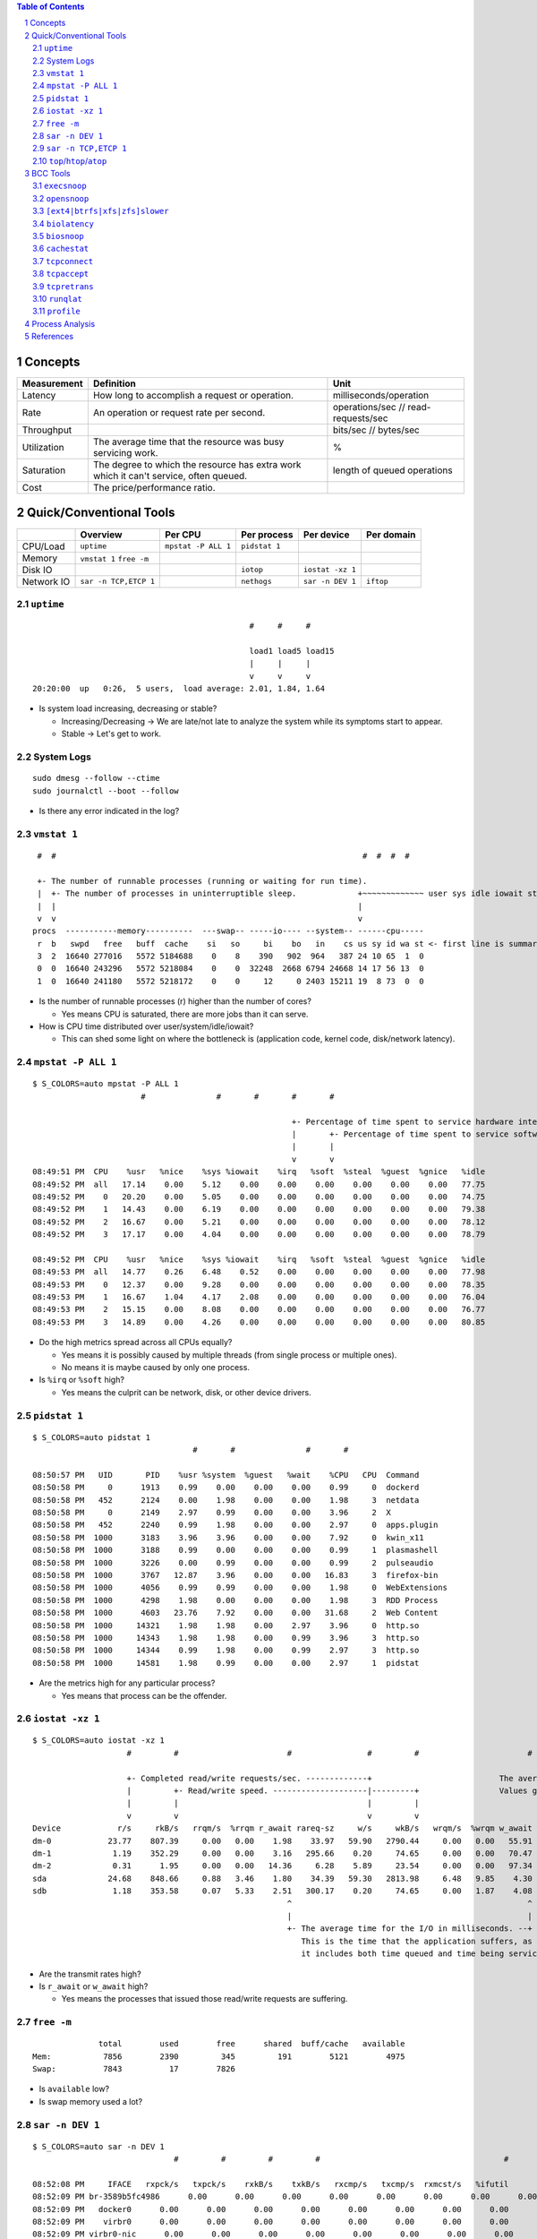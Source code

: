 .. contents:: Table of Contents
.. section-numbering::

Concepts
========

+-------------+---------------------------------------------------------------------------------------+-------------------------------------+
| Measurement | Definition                                                                            | Unit                                |
+=============+=======================================================================================+=====================================+
| Latency     | How long to accomplish a request or operation.                                        | milliseconds/operation              |
+-------------+---------------------------------------------------------------------------------------+-------------------------------------+
| Rate        | An operation or request rate per second.                                              | operations/sec // read-requests/sec |
+-------------+---------------------------------------------------------------------------------------+-------------------------------------+
| Throughput  |                                                                                       | bits/sec // bytes/sec               |
+-------------+---------------------------------------------------------------------------------------+-------------------------------------+
| Utilization | The average time that the resource was busy servicing work.                           | %                                   |
+-------------+---------------------------------------------------------------------------------------+-------------------------------------+
| Saturation  | The degree to which the resource has extra work which it can't service, often queued. | length of queued operations         |
+-------------+---------------------------------------------------------------------------------------+-------------------------------------+
| Cost        | The price/performance ratio.                                                          |                                     |
+-------------+---------------------------------------------------------------------------------------+-------------------------------------+

Quick/Conventional Tools
========================

+------------+-----------------------+---------------------+---------------+------------------+------------+
|            | Overview              | Per CPU             | Per process   | Per device       | Per domain |
+============+=======================+=====================+===============+==================+============+
| CPU/Load   | ``uptime``            | ``mpstat -P ALL 1`` | ``pidstat 1`` |                  |            |
+------------+-----------------------+---------------------+---------------+------------------+------------+
| Memory     | ``vmstat 1``          |                     |               |                  |            |
|            | ``free -m``           |                     |               |                  |            |
+------------+-----------------------+---------------------+---------------+------------------+------------+
| Disk IO    |                       |                     | ``iotop``     | ``iostat -xz 1`` |            |
+------------+-----------------------+---------------------+---------------+------------------+------------+
| Network IO | ``sar -n TCP,ETCP 1`` |                     | ``nethogs``   | ``sar -n DEV 1`` | ``iftop``  |
+------------+-----------------------+---------------------+---------------+------------------+------------+

``uptime``
----------

::

                                                  #     #     #

                                                  load1 load5 load15
                                                  |     |     |
                                                  v     v     v
    20:20:00  up   0:26,  5 users,  load average: 2.01, 1.84, 1.64

- Is system load increasing, decreasing or stable?

  * Increasing/Decreasing -> We are late/not late to analyze the system while its symptoms start to appear.
  * Stable -> Let's get to work.

System Logs
-----------

::

    sudo dmesg --follow --ctime
    sudo journalctl --boot --follow

- Is there any error indicated in the log?

``vmstat 1``
------------

::

     #  #                                                                 #  #  #  #

     +- The number of runnable processes (running or waiting for run time).
     |  +- The number of processes in uninterruptible sleep.             +~~~~~~~~~~~~~ user sys idle iowait stolen-time
     |  |                                                                |
     v  v                                                                v
    procs  -----------memory----------  ---swap-- -----io---- --system-- ------cpu-----
     r  b   swpd   free   buff  cache    si   so     bi    bo   in    cs us sy id wa st <- first line is summary since boot
     3  2  16640 277016   5572 5184688    0    8    390   902  964   387 24 10 65  1  0
     0  0  16640 243296   5572 5218084    0    0  32248  2668 6794 24668 14 17 56 13  0
     1  0  16640 241180   5572 5218172    0    0     12     0 2403 15211 19  8 73  0  0

- Is the number of runnable processes (r) higher than the number of cores?

  * Yes means CPU is saturated, there are more jobs than it can serve.

- How is CPU time distributed over user/system/idle/iowait?

  * This can shed some light on where the bottleneck is (application code, kernel code, disk/network latency).

``mpstat -P ALL 1``
---------------------------------

::

    $ S_COLORS=auto mpstat -P ALL 1
                           #               #       #       #       #

                                                           +- Percentage of time spent to service hardware interrupts.
                                                           |       +- Percentage of time spent to service software interrupts.
                                                           |       |
                                                           v       v
    08:49:51 PM  CPU    %usr   %nice    %sys %iowait    %irq   %soft  %steal  %guest  %gnice   %idle
    08:49:52 PM  all   17.14    0.00    5.12    0.00    0.00    0.00    0.00    0.00    0.00   77.75
    08:49:52 PM    0   20.20    0.00    5.05    0.00    0.00    0.00    0.00    0.00    0.00   74.75
    08:49:52 PM    1   14.43    0.00    6.19    0.00    0.00    0.00    0.00    0.00    0.00   79.38
    08:49:52 PM    2   16.67    0.00    5.21    0.00    0.00    0.00    0.00    0.00    0.00   78.12
    08:49:52 PM    3   17.17    0.00    4.04    0.00    0.00    0.00    0.00    0.00    0.00   78.79

    08:49:52 PM  CPU    %usr   %nice    %sys %iowait    %irq   %soft  %steal  %guest  %gnice   %idle
    08:49:53 PM  all   14.77    0.26    6.48    0.52    0.00    0.00    0.00    0.00    0.00   77.98
    08:49:53 PM    0   12.37    0.00    9.28    0.00    0.00    0.00    0.00    0.00    0.00   78.35
    08:49:53 PM    1   16.67    1.04    4.17    2.08    0.00    0.00    0.00    0.00    0.00   76.04
    08:49:53 PM    2   15.15    0.00    8.08    0.00    0.00    0.00    0.00    0.00    0.00   76.77
    08:49:53 PM    3   14.89    0.00    4.26    0.00    0.00    0.00    0.00    0.00    0.00   80.85

- Do the high metrics spread across all CPUs equally?

  * Yes means it is possibly caused by multiple threads (from single process or multiple ones).
  * No means it is maybe caused by only one process.

- Is ``%irq`` or ``%soft`` high?

  * Yes means the culprit can be network, disk, or other device drivers.

``pidstat 1``
---------------------------

::

    $ S_COLORS=auto pidstat 1
                                      #       #               #       #

    08:50:57 PM   UID       PID    %usr %system  %guest   %wait    %CPU   CPU  Command
    08:50:58 PM     0      1913    0.99    0.00    0.00    0.00    0.99     0  dockerd
    08:50:58 PM   452      2124    0.00    1.98    0.00    0.00    1.98     3  netdata
    08:50:58 PM     0      2149    2.97    0.99    0.00    0.00    3.96     2  X
    08:50:58 PM   452      2240    0.99    1.98    0.00    0.00    2.97     0  apps.plugin
    08:50:58 PM  1000      3183    3.96    3.96    0.00    0.00    7.92     0  kwin_x11
    08:50:58 PM  1000      3188    0.99    0.00    0.00    0.00    0.99     1  plasmashell
    08:50:58 PM  1000      3226    0.00    0.99    0.00    0.00    0.99     2  pulseaudio
    08:50:58 PM  1000      3767   12.87    3.96    0.00    0.00   16.83     3  firefox-bin
    08:50:58 PM  1000      4056    0.99    0.99    0.00    0.00    1.98     0  WebExtensions
    08:50:58 PM  1000      4298    1.98    0.00    0.00    0.00    1.98     3  RDD Process
    08:50:58 PM  1000      4603   23.76    7.92    0.00    0.00   31.68     2  Web Content
    08:50:58 PM  1000     14321    1.98    1.98    0.00    2.97    3.96     0  http.so
    08:50:58 PM  1000     14343    1.98    1.98    0.00    0.99    3.96     3  http.so
    08:50:58 PM  1000     14344    0.99    1.98    0.00    0.99    2.97     3  http.so
    08:50:58 PM  1000     14581    1.98    0.99    0.00    0.00    2.97     1  pidstat

- Are the metrics high for any particular process?

  * Yes means that process can be the offender.

``iostat -xz 1``
------------------------------

::

    $ S_COLORS=auto iostat -xz 1
                        #         #                       #                #         #                       #                                                                   #      #

                        +- Completed read/write requests/sec. -------------+                           The average queue length of the requests that were issued to the device. -+
                        |         +- Read/write speed. --------------------|---------+                 Values greater than one can be evidence of saturation.                    |      +- Device utilization.
                        |         |                                        |         |                                                                                           |      |
                        v         v                                        v         v                                                                                           v      v
    Device            r/s     rkB/s   rrqm/s  %rrqm r_await rareq-sz     w/s     wkB/s   wrqm/s  %wrqm w_await wareq-sz     d/s     dkB/s   drqm/s  %drqm d_await dareq-sz  aqu-sz  %util
    dm-0            23.77    807.39     0.00   0.00    1.98    33.97   59.90   2790.44     0.00   0.00   55.91    46.59    0.00      0.00     0.00   0.00    0.00     0.00    3.40   5.06
    dm-1             1.19    352.29     0.00   0.00    3.16   295.66    0.20     74.65     0.00   0.00   70.47   369.62    0.00      0.00     0.00   0.00    0.00     0.00    0.02   0.15
    dm-2             0.31      1.95     0.00   0.00   14.36     6.28    5.89     23.54     0.00   0.00   97.34     4.00    0.00      0.00     0.00   0.00    0.00     0.00    0.58   0.07
    sda             24.68    848.66     0.88   3.46    1.80    34.39   59.30   2813.98     6.48   9.85    4.30    47.45    0.00      0.00     0.00   0.00    0.00     0.00    0.24   5.08
    sdb              1.18    353.58     0.07   5.33    2.51   300.17    0.20     74.65     0.00   1.87    4.08   376.65    0.00      0.00     0.00   0.00    0.00     0.00    0.00   0.15
                                                          ^                                                  ^
                                                          |                                                  |
                                                          +- The average time for the I/O in milliseconds. --+
                                                             This is the time that the application suffers, as
                                                             it includes both time queued and time being serviced.

- Are the transmit rates high?
- Is ``r_await`` or ``w_await`` high?

  * Yes means the processes that issued those read/write requests are suffering.

``free -m``
-----------

::

                  total        used        free      shared  buff/cache   available
    Mem:           7856        2390         345         191        5121        4975
    Swap:          7843          17        7826

- Is ``available`` low?
- Is swap memory used a lot?

``sar -n DEV 1``
------------------------------

::

    $ S_COLORS=auto sar -n DEV 1
                                  #         #         #         #                                       #

    08:52:08 PM     IFACE   rxpck/s   txpck/s    rxkB/s    txkB/s   rxcmp/s   txcmp/s  rxmcst/s   %ifutil
    08:52:09 PM br-3589b5fc4986      0.00      0.00      0.00      0.00      0.00      0.00      0.00      0.00
    08:52:09 PM   docker0      0.00      0.00      0.00      0.00      0.00      0.00      0.00      0.00
    08:52:09 PM    virbr0      0.00      0.00      0.00      0.00      0.00      0.00      0.00      0.00
    08:52:09 PM virbr0-nic      0.00      0.00      0.00      0.00      0.00      0.00      0.00      0.00
    08:52:09 PM       em1      0.00      0.00      0.00      0.00      0.00      0.00      0.00      0.00
    08:52:09 PM    wlp2s0      0.00      0.00      0.00      0.00      0.00      0.00      0.00      0.00
    08:52:09 PM        lo      0.00      0.00      0.00      0.00      0.00      0.00      0.00      0.00

``sar -n TCP,ETCP 1``
-----------------------------------

::

    $ S_COLORS=auto sar -n TCP,ETCP 1
                        #         #

                        +- Out connections.
                        |         +- Accepted connections.
                        |         |
                        v         v
    08:52:57 PM  active/s passive/s    iseg/s    oseg/s
    08:52:58 PM      0.00      0.00      0.00      0.00

    08:52:57 PM  atmptf/s  estres/s retrans/s isegerr/s   orsts/s
    08:52:58 PM      0.00      0.00      0.00      0.00      0.00
                                            ^
                                            |
                                            +- Number of TCP retransmits

                                            #

- Is connection creation/acceptance rate high?
- Is retransmit rate high?

  * Yes means the receiving end is having problems.

``top``/``htop``/``atop``
-------------------------

BCC Tools
=========

``execsnoop``
-------------

::

    PCOMM            PID    PPID   RET ARGS
    sleep            17947  17868    0 /usr/bin/sleep 0

``opensnoop``
-------------

::

    PID    COMM               FD ERR PATH
    3543   ksysguardd         12   0 /proc/cpuinfo
    3543   ksysguardd         12   0 /sys/bus/cpu/devices/cpu0/cpufreq/scaling_cur_freq
    3543   ksysguardd         12   0 /sys/bus/cpu/devices/cpu1/cpufreq/scaling_cur_freq
    3543   ksysguardd         12   0 /sys/bus/cpu/devices/cpu2/cpufreq/scaling_cur_freq
    3543   ksysguardd         12   0 /sys/bus/cpu/devices/cpu3/cpufreq/scaling_cur_freq
    3543   ksysguardd         12   0 /proc/stat
    3543   ksysguardd         12   0 /proc/vmstat
    3543   ksysguardd         12   0 /proc/meminfo
    17725  bash                3   0 /proc/uptime

``[ext4|btrfs|xfs|zfs]slower``
------------------------------

::

    Tracing btrfs operations slower than 10 ms
    TIME     COMM           PID    T BYTES   OFF_KB   LAT(ms) FILENAME
    21:56:11 DOMCacheThread 3767   S 0       0          12.93 caches.sqlite-wal
    21:56:13 LS Thread      3767   S 0       0          55.37 data.sqlite

``biolatency``
--------------

::

    Tracing block device I/O... Hit Ctrl-C to end.
    ^C
         usecs               : count     distribution
             0 -> 1          : 0        |                                        |
             2 -> 3          : 0        |                                        |
             4 -> 7          : 0        |                                        |
             8 -> 15         : 0        |                                        |
            16 -> 31         : 0        |                                        |
            32 -> 63         : 11       |***************                         |
            64 -> 127        : 29       |****************************************|
           128 -> 255        : 8        |***********                             |
           256 -> 511        : 0        |                                        |
           512 -> 1023       : 18       |************************                |
          1024 -> 2047       : 4        |*****                                   |
          2048 -> 4095       : 22       |******************************          |
          4096 -> 8191       : 3        |****                                    |

``biosnoop``
------------

::

    TIME(s)     COMM           PID    DISK    T SECTOR     BYTES  LAT(ms)
    0.000000    dmcrypt_write/ 539    sda     W 24149784   32768     3.28
    0.000148    dmcrypt_write/ 539    sda     W 24159776   98304     3.41

``cachestat``
-------------

::

    HITS   MISSES  DIRTIES HITRATIO   BUFFERS_MB  CACHED_MB
       5        0        0  100.00%            5       4400
      82        0        0  100.00%            5       4399

``tcpconnect``
--------------

::

    PID    COMM         IP SADDR            DADDR            DPORT
    3767   Socket Threa 4  192.168.1.13     34.217.232.36    443 
    3767   Socket Threa 4  192.168.1.13     172.217.31.228   443

``tcpaccept``
-------------

::

    PID     COMM         IP RADDR            RPORT LADDR            LPORT
    1947    sshd         4  127.0.0.1        39068 127.0.0.1        22

``tcpretrans``
--------------

::

    Tracing retransmits ... Hit Ctrl-C to end
    TIME     PID    IP LADDR:LPORT          T> RADDR:RPORT          STATE
    01:55:05 0      4  10.153.223.157:22    R> 69.53.245.40:34619   ESTABLISHED

``runqlat``
-----------

::

    Tracing run queue latency... Hit Ctrl-C to end.
    ^C
         usecs               : count     distribution
             0 -> 1          : 1391     |****                                    |
             2 -> 3          : 9865     |****************************            |
             4 -> 7          : 13673    |****************************************|
             8 -> 15         : 6253     |******************                      |
            16 -> 31         : 4530     |*************                           |
            32 -> 63         : 5854     |*****************                       |
            64 -> 127        : 796      |**                                      |
           128 -> 255        : 286      |                                        |
           256 -> 511        : 168      |                                        |
           512 -> 1023       : 85       |                                        |
          1024 -> 2047       : 43       |                                        |
          2048 -> 4095       : 25       |                                        |
          4096 -> 8191       : 7        |                                        |
          8192 -> 16383      : 1        |                                        |
         16384 -> 32767      : 0        |                                        |
         32768 -> 65535      : 0        |                                        |
         65536 -> 131071     : 1        |                                        |

``profile``
-----------

::

    QCoreApplication::translate(char const*, char const*, char const*, int)
    [unknown]
    -                http.so (18702)
        2

    b'finish_task_switch'
    b'finish_task_switch'
    b'__schedule'
    b'schedule'
    b'schedule_hrtimeout_range_clock'
    b'poll_schedule_timeout.constprop.0'
    b'do_sys_poll'
    b'__x64_sys_ppoll'
    b'do_syscall_64'
    b'entry_SYSCALL_64_after_hwframe'
    ppoll
    -                http.so (17150)
        3

Process Analysis
================

- Build flamegraphs for on CPU/off CPU

  * ``offcputime`` and ``profile`` from BCC tools.

- Collect hardware stats (LLC, TLB, branch prediction...)

  * ``perf stat``

- Collect process internal stats using USDT::

    $ tplist -l /usr/lib/postgresql/11/bin/postgres
    /usr/lib/postgresql/11/bin/postgres postgresql:clog__checkpoint__start
    /usr/lib/postgresql/11/bin/postgres postgresql:clog__checkpoint__done
    /usr/lib/postgresql/11/bin/postgres postgresql:multixact__checkpoint__start
    /usr/lib/postgresql/11/bin/postgres postgresql:multixact__checkpoint__done
    /usr/lib/postgresql/11/bin/postgres postgresql:subtrans__checkpoint__start
    /usr/lib/postgresql/11/bin/postgres postgresql:subtrans__checkpoint__done
    ...

References
==========

- `BPF Performance Tools <http://www.brendangregg.com/bpf-performance-tools-book.html>`__
